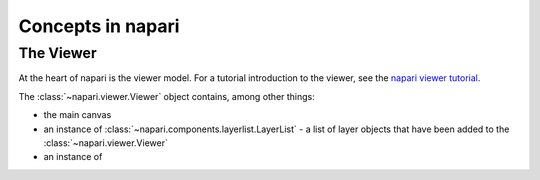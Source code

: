 Concepts in napari
==================

The Viewer
----------

At the heart of napari is the viewer model.  For a tutorial introduction to the
viewer, see the `napari viewer tutorial <https://napari.org/tutorials/viewer>`_.

The :class:`~napari.viewer.Viewer` object contains, among other things:

- the main canvas
- an instance of :class:`~napari.components.layerlist.LayerList` - a list of
  layer objects that have been added to the :class:`~napari.viewer.Viewer`
- an instance of

